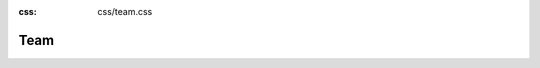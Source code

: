 :css: css/team.css

Team
~~~~

.. raw:: html

    <link rel="stylesheet" href="https://cdnjs.cloudflare.com/ajax/libs/MaterialDesign-Webfont/5.3.45/css/materialdesignicons.css" integrity="sha256-NAxhqDvtY0l4xn+YVa6WjAcmd94NNfttjNsDmNatFVc=" crossorigin="anonymous" />
    <style>
        .team img.avatar {
            width: 150px;  /* Set a fixed width */
            height: 150px; /* Set a fixed height */
            object-fit: cover; /* Ensure the image covers the container without distortion */
            border-radius: 50%; /* Ensure all images are circular */
        }
    </style>
    <div class="container bootdey">
            <div class="row">
                <div class="col-12 text-center">
                    <div class="section-title mb-4 pb-2">
                        <h4 class="title mb-4">History of the Project</h4>
                        <p class="text-muted para-desc mx-auto mb-0">GAMCR was started at the Swiss Data Science Center at EPFL. The goal was to design a data-driven model to predict the response of watersheds to different precipitation events.</p>
                    </div>
                </div><!--end col-->
            </div><!--end row-->
            <div class="col-12 text-center">
                <h4 class="title mb-4">Team Members</h4>
            </div>
            <div class="row">
                <div class="col-lg-3 col-md-6 col-12 mt-4 pt-2">
                    <div class="team text-center rounded p-3 py-4">
                        <img src="https://cdn.prod.website-files.com/63f1f58039379743bd96333e/6413245b5da3725fdb0c419d_collaborator_quentin-duchemin_picture1-p-800.jpeg" class="img-fluid avatar avatar-medium shadow rounded-pill" alt="">
                        <div class="content mt-3">
                            <h4 class="title mb-0">Quentin Duchemin</h4>
                            <small class="text-muted">Senior data scientist at SDSC</small>
                            <ul class="list-unstyled mt-3 social-icon social mb-0">
                                <li class="list-inline-item"><a href="https://quentin-duchemin.alwaysdata.net/wiki/" class="rounded"><i class="mdi mdi-web" title="Personal Webpage"></i></a></li>
                            </ul><!--end icon-->
                        </div>
                    </div>
                </div><!--end col-->
                
                <div class="col-lg-3 col-md-6 col-12 mt-4 pt-2">
                    <div class="team text-center rounded p-3 py-4">
                        <img src="https://i1.rgstatic.net/ii/profile.image/680614307053569-1539282504375_Q128/Maria-Grazia-Zanoni.jpg" class="img-fluid avatar avatar-medium shadow rounded-pill" alt="">
                        <div class="content mt-3">
                            <h4 class="title mb-0">Maria Grazia Zanoni</h4>
                            <small class="text-muted">Post-doc at ETH Zurich</small>
                            <ul class="list-unstyled mt-3 social-icon social mb-0">
                                <li class="list-inline-item"><a href="https://scholar.google.com/citations?user=lYv9mLMAAAAJ&hl=en" class="rounded"><i class="mdi mdi-web" title="LinkedIn"></i></a></li>
                            </ul><!--end icon-->
                        </div>
                    </div>
                </div><!--end col-->            
            

                <div class="col-lg-3 col-md-6 col-9 mt-4 pt-2">
                    <div class="team text-center rounded p-3 py-4">
                        <img src="https://scholar.googleusercontent.com/citations?view_op=medium_photo&user=xSkCtK8AAAAJ&citpid=6" class="img-fluid avatar avatar-medium shadow rounded-pill" alt="">
                        <div class="content mt-3">
                            <h4 class="title mb-0">James Kirchner</h4>
                            <small class="text-muted">Professor Emeritus at the Department of Environmental Systems Science</small>
                            <ul class="list-unstyled mt-3 social-icon social mb-0">
                                <li class="list-inline-item"><a href="https://scholar.google.com/citations?user=xSkCtK8AAAAJ&hl=fr" class="rounded"><i class="mdi mdi-web" title="LinkedIn"></i></a></li>
                            </ul><!--end icon-->
                        </div>
                    </div>
                </div><!--end col-->
                
                <div class="col-lg-3 col-md-6 col-9 mt-4 pt-2">
                    <div class="team text-center rounded p-3 py-4">
                        <img src="https://scholar.googleusercontent.com/citations?view_op=medium_photo&user=8jAftjUAAAAJ&citpid=4" class="img-fluid avatar avatar-medium shadow rounded-pill" alt="">
                        <div class="content mt-3">
                            <h4 class="title mb-0">Guillaume Obozinski</h4>
                            <small class="text-muted">Deputy Executive Director & Chief Data Scientist at SDSC</small>
                            <ul class="list-unstyled mt-3 social-icon social mb-0">
                                <li class="list-inline-item"><a href="https://twitter.com/obozinski" class="rounded"><i class="mdi mdi-web" title="X account"></i></a></li>
                            </ul><!--end icon-->
                        </div>
                    </div>
                </div><!--end col-->
                
                <div class="col-lg-3 col-md-6 col-9 mt-4 pt-2">
                    <div class="team text-center rounded p-3 py-4">
                        <img src="https://scholar.googleusercontent.com/citations?view_op=medium_photo&user=_8fOfVYAAAAJ&citpid=2" class="img-fluid avatar avatar-medium shadow rounded-pill" alt="">
                        <div class="content mt-3">
                            <h4 class="title mb-0">Paolo Benettin</h4>
                            <small class="text-muted">Assistant professor, Department of Earth Surface Dynamics, UNIL</small>
                            <ul class="list-unstyled mt-3 social-icon social mb-0">
                                 <li class="list-inline-item"><a href="https://wp.unil.ch/hydrology/paolo-benettin/" class="rounded"><i class="mdi mdi-web" title="Google Scholar"></i></a></li>
                            </ul><!--end icon-->
                        </div>
                    </div>
                </div><!--end col-->
            </div><!--end row-->
        </div>
